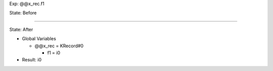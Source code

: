 Exp: @@x_rec.f1

State: Before



----

State: After

* Global Variables

  * @@x_rec = KRecord#0

    * f1 = i0

* Result: i0
